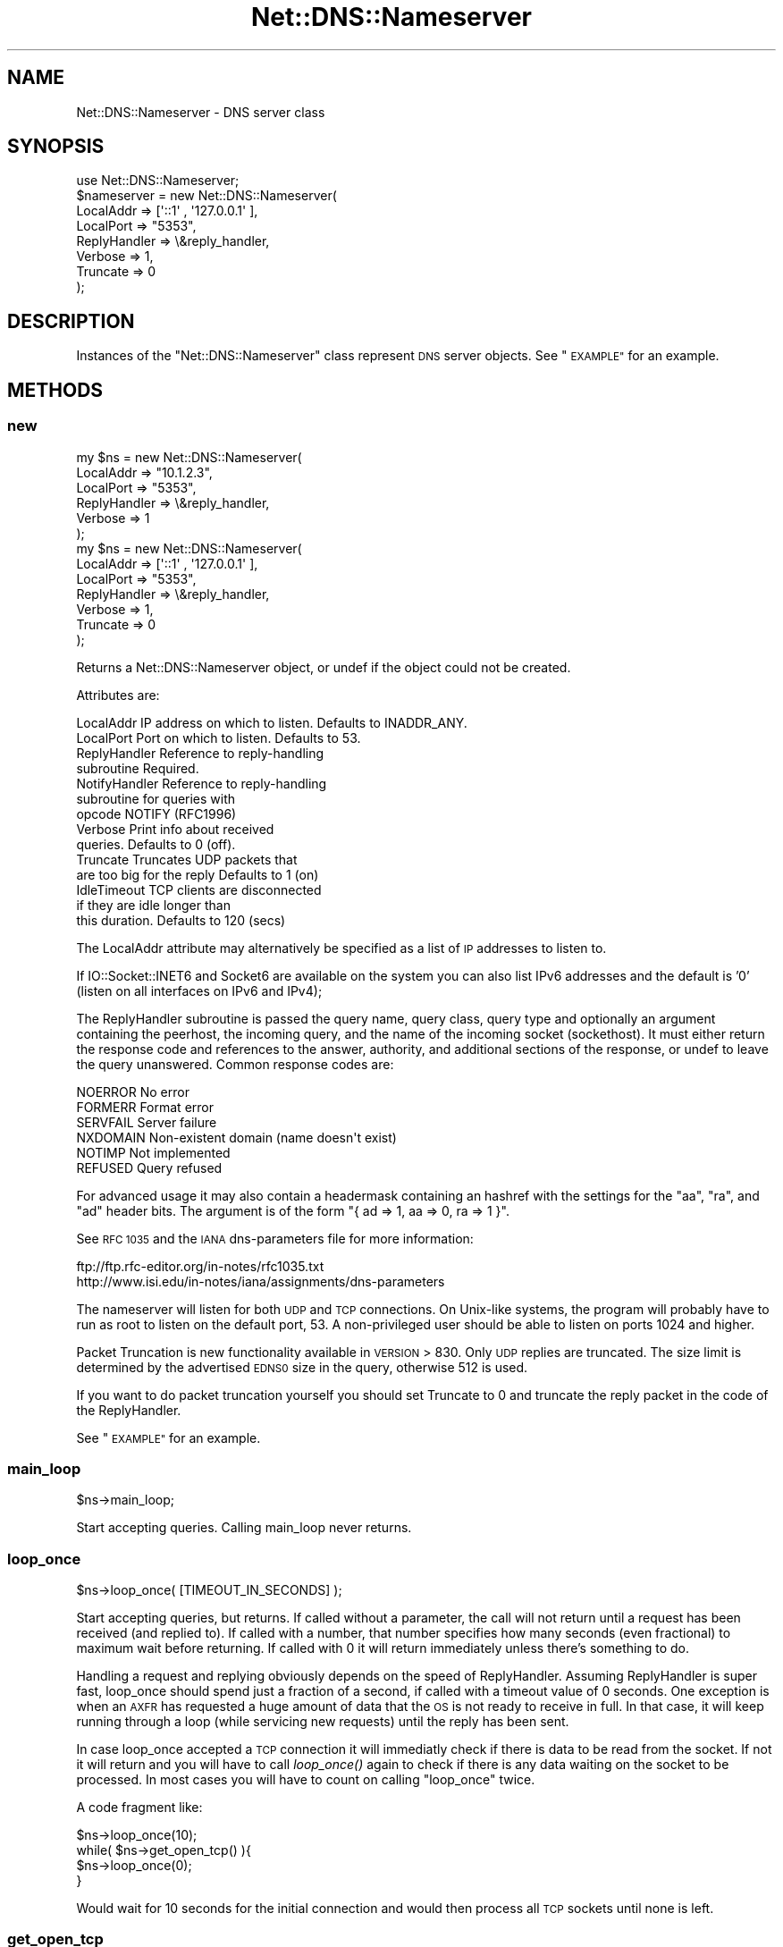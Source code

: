 .\" Automatically generated by Pod::Man 2.27 (Pod::Simple 3.28)
.\"
.\" Standard preamble:
.\" ========================================================================
.de Sp \" Vertical space (when we can't use .PP)
.if t .sp .5v
.if n .sp
..
.de Vb \" Begin verbatim text
.ft CW
.nf
.ne \\$1
..
.de Ve \" End verbatim text
.ft R
.fi
..
.\" Set up some character translations and predefined strings.  \*(-- will
.\" give an unbreakable dash, \*(PI will give pi, \*(L" will give a left
.\" double quote, and \*(R" will give a right double quote.  \*(C+ will
.\" give a nicer C++.  Capital omega is used to do unbreakable dashes and
.\" therefore won't be available.  \*(C` and \*(C' expand to `' in nroff,
.\" nothing in troff, for use with C<>.
.tr \(*W-
.ds C+ C\v'-.1v'\h'-1p'\s-2+\h'-1p'+\s0\v'.1v'\h'-1p'
.ie n \{\
.    ds -- \(*W-
.    ds PI pi
.    if (\n(.H=4u)&(1m=24u) .ds -- \(*W\h'-12u'\(*W\h'-12u'-\" diablo 10 pitch
.    if (\n(.H=4u)&(1m=20u) .ds -- \(*W\h'-12u'\(*W\h'-8u'-\"  diablo 12 pitch
.    ds L" ""
.    ds R" ""
.    ds C` ""
.    ds C' ""
'br\}
.el\{\
.    ds -- \|\(em\|
.    ds PI \(*p
.    ds L" ``
.    ds R" ''
.    ds C`
.    ds C'
'br\}
.\"
.\" Escape single quotes in literal strings from groff's Unicode transform.
.ie \n(.g .ds Aq \(aq
.el       .ds Aq '
.\"
.\" If the F register is turned on, we'll generate index entries on stderr for
.\" titles (.TH), headers (.SH), subsections (.SS), items (.Ip), and index
.\" entries marked with X<> in POD.  Of course, you'll have to process the
.\" output yourself in some meaningful fashion.
.\"
.\" Avoid warning from groff about undefined register 'F'.
.de IX
..
.nr rF 0
.if \n(.g .if rF .nr rF 1
.if (\n(rF:(\n(.g==0)) \{
.    if \nF \{
.        de IX
.        tm Index:\\$1\t\\n%\t"\\$2"
..
.        if !\nF==2 \{
.            nr % 0
.            nr F 2
.        \}
.    \}
.\}
.rr rF
.\"
.\" Accent mark definitions (@(#)ms.acc 1.5 88/02/08 SMI; from UCB 4.2).
.\" Fear.  Run.  Save yourself.  No user-serviceable parts.
.    \" fudge factors for nroff and troff
.if n \{\
.    ds #H 0
.    ds #V .8m
.    ds #F .3m
.    ds #[ \f1
.    ds #] \fP
.\}
.if t \{\
.    ds #H ((1u-(\\\\n(.fu%2u))*.13m)
.    ds #V .6m
.    ds #F 0
.    ds #[ \&
.    ds #] \&
.\}
.    \" simple accents for nroff and troff
.if n \{\
.    ds ' \&
.    ds ` \&
.    ds ^ \&
.    ds , \&
.    ds ~ ~
.    ds /
.\}
.if t \{\
.    ds ' \\k:\h'-(\\n(.wu*8/10-\*(#H)'\'\h"|\\n:u"
.    ds ` \\k:\h'-(\\n(.wu*8/10-\*(#H)'\`\h'|\\n:u'
.    ds ^ \\k:\h'-(\\n(.wu*10/11-\*(#H)'^\h'|\\n:u'
.    ds , \\k:\h'-(\\n(.wu*8/10)',\h'|\\n:u'
.    ds ~ \\k:\h'-(\\n(.wu-\*(#H-.1m)'~\h'|\\n:u'
.    ds / \\k:\h'-(\\n(.wu*8/10-\*(#H)'\z\(sl\h'|\\n:u'
.\}
.    \" troff and (daisy-wheel) nroff accents
.ds : \\k:\h'-(\\n(.wu*8/10-\*(#H+.1m+\*(#F)'\v'-\*(#V'\z.\h'.2m+\*(#F'.\h'|\\n:u'\v'\*(#V'
.ds 8 \h'\*(#H'\(*b\h'-\*(#H'
.ds o \\k:\h'-(\\n(.wu+\w'\(de'u-\*(#H)/2u'\v'-.3n'\*(#[\z\(de\v'.3n'\h'|\\n:u'\*(#]
.ds d- \h'\*(#H'\(pd\h'-\w'~'u'\v'-.25m'\f2\(hy\fP\v'.25m'\h'-\*(#H'
.ds D- D\\k:\h'-\w'D'u'\v'-.11m'\z\(hy\v'.11m'\h'|\\n:u'
.ds th \*(#[\v'.3m'\s+1I\s-1\v'-.3m'\h'-(\w'I'u*2/3)'\s-1o\s+1\*(#]
.ds Th \*(#[\s+2I\s-2\h'-\w'I'u*3/5'\v'-.3m'o\v'.3m'\*(#]
.ds ae a\h'-(\w'a'u*4/10)'e
.ds Ae A\h'-(\w'A'u*4/10)'E
.    \" corrections for vroff
.if v .ds ~ \\k:\h'-(\\n(.wu*9/10-\*(#H)'\s-2\u~\d\s+2\h'|\\n:u'
.if v .ds ^ \\k:\h'-(\\n(.wu*10/11-\*(#H)'\v'-.4m'^\v'.4m'\h'|\\n:u'
.    \" for low resolution devices (crt and lpr)
.if \n(.H>23 .if \n(.V>19 \
\{\
.    ds : e
.    ds 8 ss
.    ds o a
.    ds d- d\h'-1'\(ga
.    ds D- D\h'-1'\(hy
.    ds th \o'bp'
.    ds Th \o'LP'
.    ds ae ae
.    ds Ae AE
.\}
.rm #[ #] #H #V #F C
.\" ========================================================================
.\"
.IX Title "Net::DNS::Nameserver 3"
.TH Net::DNS::Nameserver 3 "2014-01-16" "perl v5.18.4" "User Contributed Perl Documentation"
.\" For nroff, turn off justification.  Always turn off hyphenation; it makes
.\" way too many mistakes in technical documents.
.if n .ad l
.nh
.SH "NAME"
Net::DNS::Nameserver \- DNS server class
.SH "SYNOPSIS"
.IX Header "SYNOPSIS"
.Vb 1
\&    use Net::DNS::Nameserver;
\&
\&    $nameserver = new Net::DNS::Nameserver(
\&        LocalAddr        => [\*(Aq::1\*(Aq , \*(Aq127.0.0.1\*(Aq ],
\&        LocalPort        => "5353",
\&        ReplyHandler => \e&reply_handler,
\&        Verbose          => 1,
\&        Truncate         => 0
\&    );
.Ve
.SH "DESCRIPTION"
.IX Header "DESCRIPTION"
Instances of the \f(CW\*(C`Net::DNS::Nameserver\*(C'\fR class represent \s-1DNS\s0 server
objects.  See \*(L"\s-1EXAMPLE\*(R"\s0 for an example.
.SH "METHODS"
.IX Header "METHODS"
.SS "new"
.IX Subsection "new"
.Vb 6
\&    my $ns = new Net::DNS::Nameserver(
\&        LocalAddr       => "10.1.2.3",
\&        LocalPort       => "5353",
\&        ReplyHandler    => \e&reply_handler,
\&        Verbose         => 1
\&        );
\&
\&
\&
\&    my $ns = new Net::DNS::Nameserver(
\&        LocalAddr       => [\*(Aq::1\*(Aq , \*(Aq127.0.0.1\*(Aq ],
\&        LocalPort       => "5353",
\&        ReplyHandler    => \e&reply_handler,
\&        Verbose         => 1,
\&        Truncate        => 0
\&        );
.Ve
.PP
Returns a Net::DNS::Nameserver object, or undef if the object
could not be created.
.PP
Attributes are:
.PP
.Vb 10
\&    LocalAddr           IP address on which to listen.  Defaults to INADDR_ANY.
\&    LocalPort           Port on which to listen.        Defaults to 53.
\&    ReplyHandler        Reference to reply\-handling
\&                        subroutine                      Required.
\&    NotifyHandler       Reference to reply\-handling
\&                        subroutine for queries with
\&                        opcode NOTIFY (RFC1996)
\&    Verbose             Print info about received
\&                        queries.                        Defaults to 0 (off).
\&    Truncate            Truncates UDP packets that
\&                        are too big for the reply       Defaults to 1 (on)
\&    IdleTimeout         TCP clients are disconnected
\&                        if they are idle longer than
\&                        this duration.                  Defaults to 120 (secs)
.Ve
.PP
The LocalAddr attribute may alternatively be specified as a list of \s-1IP\s0
addresses to listen to.
.PP
If IO::Socket::INET6 and Socket6 are available on the system you can
also list IPv6 addresses and the default is '0' (listen on all interfaces on
IPv6 and IPv4);
.PP
The ReplyHandler subroutine is passed the query name, query class,
query type and optionally an argument containing the peerhost, the
incoming query, and the name of the incoming socket (sockethost). It
must either return the response code and references to the answer,
authority, and additional sections of the response, or undef to leave
the query unanswered.  Common response codes are:
.PP
.Vb 6
\&    NOERROR     No error
\&    FORMERR     Format error
\&    SERVFAIL    Server failure
\&    NXDOMAIN    Non\-existent domain (name doesn\*(Aqt exist)
\&    NOTIMP      Not implemented
\&    REFUSED     Query refused
.Ve
.PP
For advanced usage it may also contain a headermask containing an
hashref with the settings for the \f(CW\*(C`aa\*(C'\fR, \f(CW\*(C`ra\*(C'\fR, and \f(CW\*(C`ad\*(C'\fR
header bits. The argument is of the form
\&\f(CW\*(C`{ ad => 1, aa => 0, ra => 1 }\*(C'\fR.
.PP
See \s-1RFC 1035\s0 and the \s-1IANA\s0 dns-parameters file for more information:
.PP
.Vb 2
\&  ftp://ftp.rfc\-editor.org/in\-notes/rfc1035.txt
\&  http://www.isi.edu/in\-notes/iana/assignments/dns\-parameters
.Ve
.PP
The nameserver will listen for both \s-1UDP\s0 and \s-1TCP\s0 connections.  On
Unix-like systems, the program will probably have to run as root
to listen on the default port, 53.	A non-privileged user should
be able to listen on ports 1024 and higher.
.PP
Packet Truncation is new functionality available in \s-1VERSION \s0> 830.
Only \s-1UDP\s0 replies are truncated.  The size limit is determined by
the advertised \s-1EDNS0\s0 size in the query, otherwise 512 is used.
.PP
If you want to do packet truncation yourself you should set Truncate
to 0 and truncate the reply packet in the code of the ReplyHandler.
.PP
See \*(L"\s-1EXAMPLE\*(R"\s0 for an example.
.SS "main_loop"
.IX Subsection "main_loop"
.Vb 1
\&    $ns\->main_loop;
.Ve
.PP
Start accepting queries. Calling main_loop never returns.
.SS "loop_once"
.IX Subsection "loop_once"
.Vb 1
\&    $ns\->loop_once( [TIMEOUT_IN_SECONDS] );
.Ve
.PP
Start accepting queries, but returns. If called without a parameter,
the call will not return until a request has been received (and
replied to). If called with a number, that number specifies how many
seconds (even fractional) to maximum wait before returning. If called
with 0 it will return immediately unless there's something to do.
.PP
Handling a request and replying obviously depends on the speed of
ReplyHandler. Assuming ReplyHandler is super fast, loop_once should spend
just a fraction of a second, if called with a timeout value of 0 seconds.
One exception is when an \s-1AXFR\s0 has requested a huge amount of data that
the \s-1OS\s0 is not ready to receive in full. In that case, it will keep
running through a loop (while servicing new requests) until the reply
has been sent.
.PP
In case loop_once accepted a \s-1TCP\s0 connection it will immediatly check
if there is data to be read from the socket. If not it will return and
you will have to call \fIloop_once()\fR again to check if there is any data
waiting on the socket to be processed. In most cases you will have to
count on calling \*(L"loop_once\*(R" twice.
.PP
A code fragment like:
.PP
.Vb 4
\&    $ns\->loop_once(10);
\&    while( $ns\->get_open_tcp() ){
\&        $ns\->loop_once(0);
\&    }
.Ve
.PP
Would wait for 10 seconds for the initial connection and would then
process all \s-1TCP\s0 sockets until none is left.
.SS "get_open_tcp"
.IX Subsection "get_open_tcp"
In scalar context returns the number of \s-1TCP\s0 connections for which state
is maintained. In array context it returns IO::Socket objects, these could
be useful for troubleshooting but be careful using them.
.SH "EXAMPLE"
.IX Header "EXAMPLE"
The following example will listen on port 5353 and respond to all queries
for A records with the \s-1IP\s0 address 10.1.2.3.	 All other queries will be
answered with \s-1NXDOMAIN.	\s0 Authority and additional sections are left empty.
The \f(CW$peerhost\fR variable catches the \s-1IP\s0 address of the peer host, so that
additional filtering on its basis may be applied.
.PP
.Vb 1
\&    #!/usr/bin/perl
\&
\&    use strict;
\&    use warnings;
\&    use Net::DNS::Nameserver;
\&
\&    sub reply_handler {
\&        my ($qname, $qclass, $qtype, $peerhost,$query,$conn) = @_;
\&        my ($rcode, @ans, @auth, @add);
\&
\&        print "Received query from $peerhost to ". $conn\->{sockhost}. "\en";
\&        $query\->print;
\&
\&        if ($qtype eq "A" && $qname eq "foo.example.com" ) {
\&                my ($ttl, $rdata) = (3600, "10.1.2.3");
\&                my $rr = new Net::DNS::RR("$qname $ttl $qclass $qtype $rdata");
\&                push @ans, $rr;
\&                $rcode = "NOERROR";
\&        }elsif( $qname eq "foo.example.com" ) {
\&                $rcode = "NOERROR";
\&
\&        }else{
\&                $rcode = "NXDOMAIN";
\&        }
\&
\&        # mark the answer as authoritive (by setting the \*(Aqaa\*(Aq flag
\&        return ($rcode, \e@ans, \e@auth, \e@add, { aa => 1 });
\&    }
\&
\&    my $ns = new Net::DNS::Nameserver(
\&        LocalPort    => 5353,
\&        ReplyHandler => \e&reply_handler,
\&        Verbose      => 1
\&        ) || die "couldn\*(Aqt create nameserver object\en";
\&
\&    $ns\->main_loop;
.Ve
.SH "BUGS"
.IX Header "BUGS"
Limitations in perl 5.8.6 makes it impossible to guarantee that
replies to \s-1UDP\s0 queries from Net::DNS::Nameserver are sent from the
IP-address they were received on. This is a problem for machines with
multiple IP-addresses and causes violation of \s-1RFC2181\s0 section 4.
Thus a \s-1UDP\s0 socket created listening to \s-1INADDR_ANY \s0(all available
IP-addresses) will reply not necessarily with the source address being
the one to which the request was sent, but rather with the address that
the operating system chooses. This is also often called \*(L"the closest
address\*(R". This should really only be a problem on a server which has
more than one IP-address (besides localhost \- any experience with IPv6
complications here, would be nice). If this is a problem for you, a
work-around would be to not listen to \s-1INADDR_ANY\s0 but to specify each
address that you want this module to listen on. A separate set of
sockets will then be created for each IP-address.
.SH "COPYRIGHT"
.IX Header "COPYRIGHT"
Copyright (c)1997\-2002 Michael Fuhr.
.PP
Portions Copyright (c)2002\-2004 Chris Reinhardt.
.PP
Portions Copyright (c)2005\-2009 O.M, Kolkman, \s-1RIPE NCC.\s0
.PP
Portions Copyright (c)2005 Robert Martin-Legene.
.PP
All rights reserved.
.PP
This program is free software; you may redistribute it and/or
modify it under the same terms as Perl itself.
.SH "SEE ALSO"
.IX Header "SEE ALSO"
perl, Net::DNS, Net::DNS::Resolver, Net::DNS::Packet,
Net::DNS::Update, Net::DNS::Header, Net::DNS::Question,
Net::DNS::RR, \s-1RFC 1035\s0
